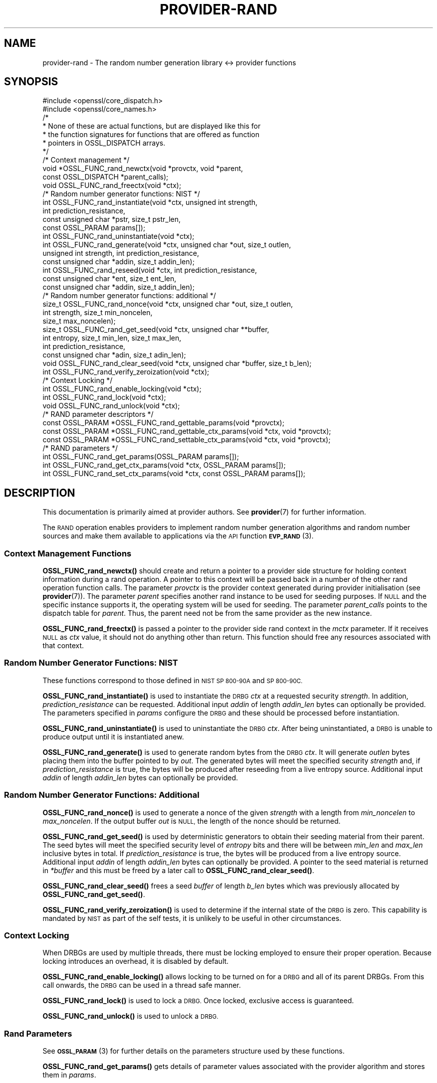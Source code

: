 .\" Automatically generated by Pod::Man 4.11 (Pod::Simple 3.35)
.\"
.\" Standard preamble:
.\" ========================================================================
.de Sp \" Vertical space (when we can't use .PP)
.if t .sp .5v
.if n .sp
..
.de Vb \" Begin verbatim text
.ft CW
.nf
.ne \\$1
..
.de Ve \" End verbatim text
.ft R
.fi
..
.\" Set up some character translations and predefined strings.  \*(-- will
.\" give an unbreakable dash, \*(PI will give pi, \*(L" will give a left
.\" double quote, and \*(R" will give a right double quote.  \*(C+ will
.\" give a nicer C++.  Capital omega is used to do unbreakable dashes and
.\" therefore won't be available.  \*(C` and \*(C' expand to `' in nroff,
.\" nothing in troff, for use with C<>.
.tr \(*W-
.ds C+ C\v'-.1v'\h'-1p'\s-2+\h'-1p'+\s0\v'.1v'\h'-1p'
.ie n \{\
.    ds -- \(*W-
.    ds PI pi
.    if (\n(.H=4u)&(1m=24u) .ds -- \(*W\h'-12u'\(*W\h'-12u'-\" diablo 10 pitch
.    if (\n(.H=4u)&(1m=20u) .ds -- \(*W\h'-12u'\(*W\h'-8u'-\"  diablo 12 pitch
.    ds L" ""
.    ds R" ""
.    ds C` ""
.    ds C' ""
'br\}
.el\{\
.    ds -- \|\(em\|
.    ds PI \(*p
.    ds L" ``
.    ds R" ''
.    ds C`
.    ds C'
'br\}
.\"
.\" Escape single quotes in literal strings from groff's Unicode transform.
.ie \n(.g .ds Aq \(aq
.el       .ds Aq '
.\"
.\" If the F register is >0, we'll generate index entries on stderr for
.\" titles (.TH), headers (.SH), subsections (.SS), items (.Ip), and index
.\" entries marked with X<> in POD.  Of course, you'll have to process the
.\" output yourself in some meaningful fashion.
.\"
.\" Avoid warning from groff about undefined register 'F'.
.de IX
..
.nr rF 0
.if \n(.g .if rF .nr rF 1
.if (\n(rF:(\n(.g==0)) \{\
.    if \nF \{\
.        de IX
.        tm Index:\\$1\t\\n%\t"\\$2"
..
.        if !\nF==2 \{\
.            nr % 0
.            nr F 2
.        \}
.    \}
.\}
.rr rF
.\"
.\" Accent mark definitions (@(#)ms.acc 1.5 88/02/08 SMI; from UCB 4.2).
.\" Fear.  Run.  Save yourself.  No user-serviceable parts.
.    \" fudge factors for nroff and troff
.if n \{\
.    ds #H 0
.    ds #V .8m
.    ds #F .3m
.    ds #[ \f1
.    ds #] \fP
.\}
.if t \{\
.    ds #H ((1u-(\\\\n(.fu%2u))*.13m)
.    ds #V .6m
.    ds #F 0
.    ds #[ \&
.    ds #] \&
.\}
.    \" simple accents for nroff and troff
.if n \{\
.    ds ' \&
.    ds ` \&
.    ds ^ \&
.    ds , \&
.    ds ~ ~
.    ds /
.\}
.if t \{\
.    ds ' \\k:\h'-(\\n(.wu*8/10-\*(#H)'\'\h"|\\n:u"
.    ds ` \\k:\h'-(\\n(.wu*8/10-\*(#H)'\`\h'|\\n:u'
.    ds ^ \\k:\h'-(\\n(.wu*10/11-\*(#H)'^\h'|\\n:u'
.    ds , \\k:\h'-(\\n(.wu*8/10)',\h'|\\n:u'
.    ds ~ \\k:\h'-(\\n(.wu-\*(#H-.1m)'~\h'|\\n:u'
.    ds / \\k:\h'-(\\n(.wu*8/10-\*(#H)'\z\(sl\h'|\\n:u'
.\}
.    \" troff and (daisy-wheel) nroff accents
.ds : \\k:\h'-(\\n(.wu*8/10-\*(#H+.1m+\*(#F)'\v'-\*(#V'\z.\h'.2m+\*(#F'.\h'|\\n:u'\v'\*(#V'
.ds 8 \h'\*(#H'\(*b\h'-\*(#H'
.ds o \\k:\h'-(\\n(.wu+\w'\(de'u-\*(#H)/2u'\v'-.3n'\*(#[\z\(de\v'.3n'\h'|\\n:u'\*(#]
.ds d- \h'\*(#H'\(pd\h'-\w'~'u'\v'-.25m'\f2\(hy\fP\v'.25m'\h'-\*(#H'
.ds D- D\\k:\h'-\w'D'u'\v'-.11m'\z\(hy\v'.11m'\h'|\\n:u'
.ds th \*(#[\v'.3m'\s+1I\s-1\v'-.3m'\h'-(\w'I'u*2/3)'\s-1o\s+1\*(#]
.ds Th \*(#[\s+2I\s-2\h'-\w'I'u*3/5'\v'-.3m'o\v'.3m'\*(#]
.ds ae a\h'-(\w'a'u*4/10)'e
.ds Ae A\h'-(\w'A'u*4/10)'E
.    \" corrections for vroff
.if v .ds ~ \\k:\h'-(\\n(.wu*9/10-\*(#H)'\s-2\u~\d\s+2\h'|\\n:u'
.if v .ds ^ \\k:\h'-(\\n(.wu*10/11-\*(#H)'\v'-.4m'^\v'.4m'\h'|\\n:u'
.    \" for low resolution devices (crt and lpr)
.if \n(.H>23 .if \n(.V>19 \
\{\
.    ds : e
.    ds 8 ss
.    ds o a
.    ds d- d\h'-1'\(ga
.    ds D- D\h'-1'\(hy
.    ds th \o'bp'
.    ds Th \o'LP'
.    ds ae ae
.    ds Ae AE
.\}
.rm #[ #] #H #V #F C
.\" ========================================================================
.\"
.IX Title "PROVIDER-RAND 7ossl"
.TH PROVIDER-RAND 7ossl "2023-02-07" "3.0.8" "OpenSSL"
.\" For nroff, turn off justification.  Always turn off hyphenation; it makes
.\" way too many mistakes in technical documents.
.if n .ad l
.nh
.SH "NAME"
provider\-rand \- The random number generation library <\-> provider
functions
.SH "SYNOPSIS"
.IX Header "SYNOPSIS"
.Vb 2
\& #include <openssl/core_dispatch.h>
\& #include <openssl/core_names.h>
\&
\& /*
\&  * None of these are actual functions, but are displayed like this for
\&  * the function signatures for functions that are offered as function
\&  * pointers in OSSL_DISPATCH arrays.
\&  */
\&
\& /* Context management */
\& void *OSSL_FUNC_rand_newctx(void *provctx, void *parent,
\&                             const OSSL_DISPATCH *parent_calls);
\& void OSSL_FUNC_rand_freectx(void *ctx);
\&
\& /* Random number generator functions: NIST */
\& int OSSL_FUNC_rand_instantiate(void *ctx, unsigned int strength,
\&                                int prediction_resistance,
\&                                const unsigned char *pstr, size_t pstr_len,
\&                                const OSSL_PARAM params[]);
\& int OSSL_FUNC_rand_uninstantiate(void *ctx);
\& int OSSL_FUNC_rand_generate(void *ctx, unsigned char *out, size_t outlen,
\&                             unsigned int strength, int prediction_resistance,
\&                             const unsigned char *addin, size_t addin_len);
\& int OSSL_FUNC_rand_reseed(void *ctx, int prediction_resistance,
\&                           const unsigned char *ent, size_t ent_len,
\&                           const unsigned char *addin, size_t addin_len);
\&
\& /* Random number generator functions: additional */
\& size_t OSSL_FUNC_rand_nonce(void *ctx, unsigned char *out, size_t outlen,
\&                             int strength, size_t min_noncelen,
\&                             size_t max_noncelen);
\& size_t OSSL_FUNC_rand_get_seed(void *ctx, unsigned char **buffer,
\&                                int entropy, size_t min_len, size_t max_len,
\&                                int prediction_resistance,
\&                                const unsigned char *adin, size_t adin_len);
\& void OSSL_FUNC_rand_clear_seed(void *ctx, unsigned char *buffer, size_t b_len);
\& int OSSL_FUNC_rand_verify_zeroization(void *ctx);
\&
\& /* Context Locking */
\& int OSSL_FUNC_rand_enable_locking(void *ctx);
\& int OSSL_FUNC_rand_lock(void *ctx);
\& void OSSL_FUNC_rand_unlock(void *ctx);
\&
\& /* RAND parameter descriptors */
\& const OSSL_PARAM *OSSL_FUNC_rand_gettable_params(void *provctx);
\& const OSSL_PARAM *OSSL_FUNC_rand_gettable_ctx_params(void *ctx, void *provctx);
\& const OSSL_PARAM *OSSL_FUNC_rand_settable_ctx_params(void *ctx, void *provctx);
\&
\& /* RAND parameters */
\& int OSSL_FUNC_rand_get_params(OSSL_PARAM params[]);
\& int OSSL_FUNC_rand_get_ctx_params(void *ctx, OSSL_PARAM params[]);
\& int OSSL_FUNC_rand_set_ctx_params(void *ctx, const OSSL_PARAM params[]);
.Ve
.SH "DESCRIPTION"
.IX Header "DESCRIPTION"
This documentation is primarily aimed at provider authors. See \fBprovider\fR\|(7)
for further information.
.PP
The \s-1RAND\s0 operation enables providers to implement random number generation
algorithms and random number sources and make
them available to applications via the \s-1API\s0 function \s-1\fBEVP_RAND\s0\fR\|(3).
.SS "Context Management Functions"
.IX Subsection "Context Management Functions"
\&\fBOSSL_FUNC_rand_newctx()\fR should create and return a pointer to a provider side
structure for holding context information during a rand operation.
A pointer to this context will be passed back in a number of the other rand
operation function calls.
The parameter \fIprovctx\fR is the provider context generated during provider
initialisation (see \fBprovider\fR\|(7)).
The parameter \fIparent\fR specifies another rand instance to be used for
seeding purposes.  If \s-1NULL\s0 and the specific instance supports it, the
operating system will be used for seeding.
The parameter \fIparent_calls\fR points to the dispatch table for \fIparent\fR.
Thus, the parent need not be from the same provider as the new instance.
.PP
\&\fBOSSL_FUNC_rand_freectx()\fR is passed a pointer to the provider side rand context in
the \fImctx\fR parameter.
If it receives \s-1NULL\s0 as \fIctx\fR value, it should not do anything other than
return.
This function should free any resources associated with that context.
.SS "Random Number Generator Functions: \s-1NIST\s0"
.IX Subsection "Random Number Generator Functions: NIST"
These functions correspond to those defined in \s-1NIST SP 800\-90A\s0 and \s-1SP 800\-90C.\s0
.PP
\&\fBOSSL_FUNC_rand_instantiate()\fR is used to instantiate the \s-1DRBG\s0 \fIctx\fR at a requested
security \fIstrength\fR.  In addition, \fIprediction_resistance\fR can be requested.
Additional input \fIaddin\fR of length \fIaddin_len\fR bytes can optionally
be provided.  The parameters specified in \fIparams\fR configure the \s-1DRBG\s0 and these
should be processed before instantiation.
.PP
\&\fBOSSL_FUNC_rand_uninstantiate()\fR is used to uninstantiate the \s-1DRBG\s0 \fIctx\fR.  After being
uninstantiated, a \s-1DRBG\s0 is unable to produce output until it is instantiated
anew.
.PP
\&\fBOSSL_FUNC_rand_generate()\fR is used to generate random bytes from the \s-1DRBG\s0 \fIctx\fR.
It will generate \fIoutlen\fR bytes placing them into the buffer pointed to by
\&\fIout\fR.  The generated bytes will meet the specified security \fIstrength\fR and,
if \fIprediction_resistance\fR is true, the bytes will be produced after reseeding
from a live entropy source.  Additional input \fIaddin\fR of length \fIaddin_len\fR
bytes can optionally be provided.
.SS "Random Number Generator Functions: Additional"
.IX Subsection "Random Number Generator Functions: Additional"
\&\fBOSSL_FUNC_rand_nonce()\fR is used to generate a nonce of the given \fIstrength\fR with a
length from \fImin_noncelen\fR to \fImax_noncelen\fR. If the output buffer \fIout\fR is
\&\s-1NULL,\s0 the length of the nonce should be returned.
.PP
\&\fBOSSL_FUNC_rand_get_seed()\fR is used by deterministic generators to obtain their
seeding material from their parent.  The seed bytes will meet the specified
security level of \fIentropy\fR bits and there will be between \fImin_len\fR
and \fImax_len\fR inclusive bytes in total.  If \fIprediction_resistance\fR is
true, the bytes will be produced from a live entropy source.  Additional
input \fIaddin\fR of length \fIaddin_len\fR bytes can optionally be provided.
A pointer to the seed material is returned in \fI*buffer\fR and this must be
freed by a later call to \fBOSSL_FUNC_rand_clear_seed()\fR.
.PP
\&\fBOSSL_FUNC_rand_clear_seed()\fR frees a seed \fIbuffer\fR of length \fIb_len\fR bytes
which was previously allocated by \fBOSSL_FUNC_rand_get_seed()\fR.
.PP
\&\fBOSSL_FUNC_rand_verify_zeroization()\fR is used to determine if the internal state of the
\&\s-1DRBG\s0 is zero.  This capability is mandated by \s-1NIST\s0 as part of the self
tests, it is unlikely to be useful in other circumstances.
.SS "Context Locking"
.IX Subsection "Context Locking"
When DRBGs are used by multiple threads, there must be locking employed to
ensure their proper operation.  Because locking introduces an overhead, it
is disabled by default.
.PP
\&\fBOSSL_FUNC_rand_enable_locking()\fR allows locking to be turned on for a \s-1DRBG\s0 and all of
its parent DRBGs.  From this call onwards, the \s-1DRBG\s0 can be used in a thread
safe manner.
.PP
\&\fBOSSL_FUNC_rand_lock()\fR is used to lock a \s-1DRBG.\s0  Once locked, exclusive access
is guaranteed.
.PP
\&\fBOSSL_FUNC_rand_unlock()\fR is used to unlock a \s-1DRBG.\s0
.SS "Rand Parameters"
.IX Subsection "Rand Parameters"
See \s-1\fBOSSL_PARAM\s0\fR\|(3) for further details on the parameters structure used by
these functions.
.PP
\&\fBOSSL_FUNC_rand_get_params()\fR gets details of parameter values associated with the
provider algorithm and stores them in \fIparams\fR.
.PP
\&\fBOSSL_FUNC_rand_set_ctx_params()\fR sets rand parameters associated with the given
provider side rand context \fIctx\fR to \fIparams\fR.
Any parameter settings are additional to any that were previously set.
Passing \s-1NULL\s0 for \fIparams\fR should return true.
.PP
\&\fBOSSL_FUNC_rand_get_ctx_params()\fR gets details of currently set parameter values
associated with the given provider side rand context \fIctx\fR and stores them
in \fIparams\fR.
Passing \s-1NULL\s0 for \fIparams\fR should return true.
.PP
\&\fBOSSL_FUNC_rand_gettable_params()\fR, \fBOSSL_FUNC_rand_gettable_ctx_params()\fR,
and \fBOSSL_FUNC_rand_settable_ctx_params()\fR all return constant \s-1\fBOSSL_PARAM\s0\fR\|(3)
arrays as descriptors of the parameters that \fBOSSL_FUNC_rand_get_params()\fR,
\&\fBOSSL_FUNC_rand_get_ctx_params()\fR, and \fBOSSL_FUNC_rand_set_ctx_params()\fR
can handle, respectively.  \fBOSSL_FUNC_rand_gettable_ctx_params()\fR
and \fBOSSL_FUNC_rand_settable_ctx_params()\fR will return the parameters
associated with the provider side context \fIctx\fR in its current state
if it is not \s-1NULL.\s0  Otherwise, they return the parameters associated
with the provider side algorithm \fIprovctx\fR.
.PP
Parameters currently recognised by built-in rands are as follows. Not all
parameters are relevant to, or are understood by all rands:
.ie n .IP """state"" (\fB\s-1OSSL_RAND_PARAM_STATE\s0\fR) <integer>" 4
.el .IP "``state'' (\fB\s-1OSSL_RAND_PARAM_STATE\s0\fR) <integer>" 4
.IX Item "state (OSSL_RAND_PARAM_STATE) <integer>"
Returns the state of the random number generator.
.ie n .IP """strength"" (\fB\s-1OSSL_RAND_PARAM_STRENGTH\s0\fR) <unsigned integer>" 4
.el .IP "``strength'' (\fB\s-1OSSL_RAND_PARAM_STRENGTH\s0\fR) <unsigned integer>" 4
.IX Item "strength (OSSL_RAND_PARAM_STRENGTH) <unsigned integer>"
Returns the bit strength of the random number generator.
.PP
For rands that are also deterministic random bit generators (DRBGs), these
additional parameters are recognised. Not all
parameters are relevant to, or are understood by all \s-1DRBG\s0 rands:
.ie n .IP """reseed_requests"" (\fB\s-1OSSL_DRBG_PARAM_RESEED_REQUESTS\s0\fR) <unsigned integer>" 4
.el .IP "``reseed_requests'' (\fB\s-1OSSL_DRBG_PARAM_RESEED_REQUESTS\s0\fR) <unsigned integer>" 4
.IX Item "reseed_requests (OSSL_DRBG_PARAM_RESEED_REQUESTS) <unsigned integer>"
Reads or set the number of generate requests before reseeding the
associated \s-1RAND\s0 ctx.
.ie n .IP """reseed_time_interval"" (\fB\s-1OSSL_DRBG_PARAM_RESEED_TIME_INTERVAL\s0\fR) <integer>" 4
.el .IP "``reseed_time_interval'' (\fB\s-1OSSL_DRBG_PARAM_RESEED_TIME_INTERVAL\s0\fR) <integer>" 4
.IX Item "reseed_time_interval (OSSL_DRBG_PARAM_RESEED_TIME_INTERVAL) <integer>"
Reads or set the number of elapsed seconds before reseeding the
associated \s-1RAND\s0 ctx.
.ie n .IP """max_request"" (\fB\s-1OSSL_DRBG_PARAM_RESEED_REQUESTS\s0\fR) <unsigned integer>" 4
.el .IP "``max_request'' (\fB\s-1OSSL_DRBG_PARAM_RESEED_REQUESTS\s0\fR) <unsigned integer>" 4
.IX Item "max_request (OSSL_DRBG_PARAM_RESEED_REQUESTS) <unsigned integer>"
Specifies the maximum number of bytes that can be generated in a single
call to OSSL_FUNC_rand_generate.
.ie n .IP """min_entropylen"" (\fB\s-1OSSL_DRBG_PARAM_MIN_ENTROPYLEN\s0\fR) <unsigned integer>" 4
.el .IP "``min_entropylen'' (\fB\s-1OSSL_DRBG_PARAM_MIN_ENTROPYLEN\s0\fR) <unsigned integer>" 4
.IX Item "min_entropylen (OSSL_DRBG_PARAM_MIN_ENTROPYLEN) <unsigned integer>"
.PD 0
.ie n .IP """max_entropylen"" (\fB\s-1OSSL_DRBG_PARAM_MAX_ENTROPYLEN\s0\fR) <unsigned integer>" 4
.el .IP "``max_entropylen'' (\fB\s-1OSSL_DRBG_PARAM_MAX_ENTROPYLEN\s0\fR) <unsigned integer>" 4
.IX Item "max_entropylen (OSSL_DRBG_PARAM_MAX_ENTROPYLEN) <unsigned integer>"
.PD
Specify the minimum and maximum number of bytes of random material that
can be used to seed the \s-1DRBG.\s0
.ie n .IP """min_noncelen"" (\fB\s-1OSSL_DRBG_PARAM_MIN_NONCELEN\s0\fR) <unsigned integer>" 4
.el .IP "``min_noncelen'' (\fB\s-1OSSL_DRBG_PARAM_MIN_NONCELEN\s0\fR) <unsigned integer>" 4
.IX Item "min_noncelen (OSSL_DRBG_PARAM_MIN_NONCELEN) <unsigned integer>"
.PD 0
.ie n .IP """max_noncelen"" (\fB\s-1OSSL_DRBG_PARAM_MAX_NONCELEN\s0\fR) <unsigned integer>" 4
.el .IP "``max_noncelen'' (\fB\s-1OSSL_DRBG_PARAM_MAX_NONCELEN\s0\fR) <unsigned integer>" 4
.IX Item "max_noncelen (OSSL_DRBG_PARAM_MAX_NONCELEN) <unsigned integer>"
.PD
Specify the minimum and maximum number of bytes of nonce that can be used to
instantiate the \s-1DRBG.\s0
.ie n .IP """max_perslen"" (\fB\s-1OSSL_DRBG_PARAM_MAX_PERSLEN\s0\fR) <unsigned integer>" 4
.el .IP "``max_perslen'' (\fB\s-1OSSL_DRBG_PARAM_MAX_PERSLEN\s0\fR) <unsigned integer>" 4
.IX Item "max_perslen (OSSL_DRBG_PARAM_MAX_PERSLEN) <unsigned integer>"
.PD 0
.ie n .IP """max_adinlen"" (\fB\s-1OSSL_DRBG_PARAM_MAX_ADINLEN\s0\fR) <unsigned integer>" 4
.el .IP "``max_adinlen'' (\fB\s-1OSSL_DRBG_PARAM_MAX_ADINLEN\s0\fR) <unsigned integer>" 4
.IX Item "max_adinlen (OSSL_DRBG_PARAM_MAX_ADINLEN) <unsigned integer>"
.PD
Specify the minimum and maximum number of bytes of personalisation string
that can be used with the \s-1DRBG.\s0
.ie n .IP """reseed_counter"" (\fB\s-1OSSL_DRBG_PARAM_RESEED_COUNTER\s0\fR) <unsigned integer>" 4
.el .IP "``reseed_counter'' (\fB\s-1OSSL_DRBG_PARAM_RESEED_COUNTER\s0\fR) <unsigned integer>" 4
.IX Item "reseed_counter (OSSL_DRBG_PARAM_RESEED_COUNTER) <unsigned integer>"
Specifies the number of times the \s-1DRBG\s0 has been seeded or reseeded.
.ie n .IP """digest"" (\fB\s-1OSSL_DRBG_PARAM_DIGEST\s0\fR) <\s-1UTF8\s0 string>" 4
.el .IP "``digest'' (\fB\s-1OSSL_DRBG_PARAM_DIGEST\s0\fR) <\s-1UTF8\s0 string>" 4
.IX Item "digest (OSSL_DRBG_PARAM_DIGEST) <UTF8 string>"
.PD 0
.ie n .IP """cipher"" (\fB\s-1OSSL_DRBG_PARAM_CIPHER\s0\fR) <\s-1UTF8\s0 string>" 4
.el .IP "``cipher'' (\fB\s-1OSSL_DRBG_PARAM_CIPHER\s0\fR) <\s-1UTF8\s0 string>" 4
.IX Item "cipher (OSSL_DRBG_PARAM_CIPHER) <UTF8 string>"
.ie n .IP """mac"" (\fB\s-1OSSL_DRBG_PARAM_MAC\s0\fR) <\s-1UTF8\s0 string>" 4
.el .IP "``mac'' (\fB\s-1OSSL_DRBG_PARAM_MAC\s0\fR) <\s-1UTF8\s0 string>" 4
.IX Item "mac (OSSL_DRBG_PARAM_MAC) <UTF8 string>"
.PD
Sets the name of the underlying cipher, digest or \s-1MAC\s0 to be used.
It must name a suitable algorithm for the \s-1DRBG\s0 that's being used.
.ie n .IP """properties"" (\fB\s-1OSSL_DRBG_PARAM_PROPERTIES\s0\fR) <\s-1UTF8\s0 string>" 4
.el .IP "``properties'' (\fB\s-1OSSL_DRBG_PARAM_PROPERTIES\s0\fR) <\s-1UTF8\s0 string>" 4
.IX Item "properties (OSSL_DRBG_PARAM_PROPERTIES) <UTF8 string>"
Sets the properties to be queried when trying to fetch an underlying algorithm.
This must be given together with the algorithm naming parameter to be
considered valid.
.SH "RETURN VALUES"
.IX Header "RETURN VALUES"
\&\fBOSSL_FUNC_rand_newctx()\fR should return the newly created
provider side rand context, or \s-1NULL\s0 on failure.
.PP
\&\fBOSSL_FUNC_rand_gettable_params()\fR, \fBOSSL_FUNC_rand_gettable_ctx_params()\fR and
\&\fBOSSL_FUNC_rand_settable_ctx_params()\fR should return a constant \s-1\fBOSSL_PARAM\s0\fR\|(3)
array, or \s-1NULL\s0 if none is offered.
.PP
\&\fBOSSL_FUNC_rand_nonce()\fR returns the size of the generated nonce, or 0 on error.
.PP
\&\fBOSSL_FUNC_rand_get_seed()\fR returns the size of the generated seed, or 0 on
error.
.PP
All of the remaining functions should return 1 for success or 0 on error.
.SH "NOTES"
.IX Header "NOTES"
The \s-1RAND\s0 life-cycle is described in \fBlife_cycle\-rand\fR\|(7).  Providers should
ensure that the various transitions listed there are supported.  At some point
the \s-1EVP\s0 layer will begin enforcing the listed transitions.
.SH "SEE ALSO"
.IX Header "SEE ALSO"
\&\fBprovider\fR\|(7),
\&\s-1\fBRAND\s0\fR\|(7),
\&\s-1\fBEVP_RAND\s0\fR\|(7),
\&\fBlife_cycle\-rand\fR\|(7),
\&\s-1\fBEVP_RAND\s0\fR\|(3)
.SH "HISTORY"
.IX Header "HISTORY"
The provider \s-1RAND\s0 interface was introduced in OpenSSL 3.0.
.SH "COPYRIGHT"
.IX Header "COPYRIGHT"
Copyright 2020\-2021 The OpenSSL Project Authors. All Rights Reserved.
.PP
Licensed under the Apache License 2.0 (the \*(L"License\*(R").  You may not use
this file except in compliance with the License.  You can obtain a copy
in the file \s-1LICENSE\s0 in the source distribution or at
<https://www.openssl.org/source/license.html>.
